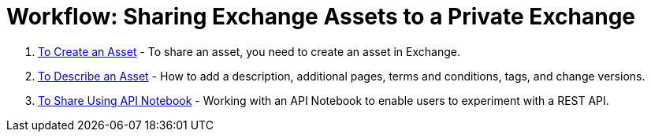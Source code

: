 = Workflow: Sharing Exchange Assets to a Private Exchange

. link:/anypoint-exchange/to-create-an-asset[To Create an Asset] - To share an asset, you need to create an asset in Exchange.
. link:/anypoint-exchange/to-describe-an-asset[To Describe an Asset] - How to add a description, additional pages, terms and conditions, tags, and change versions.
. link:/anypoint-exchange/to-share-an-api-notebook[To Share Using API Notebook] - Working with an API Notebook to enable users to experiment with a REST API.
